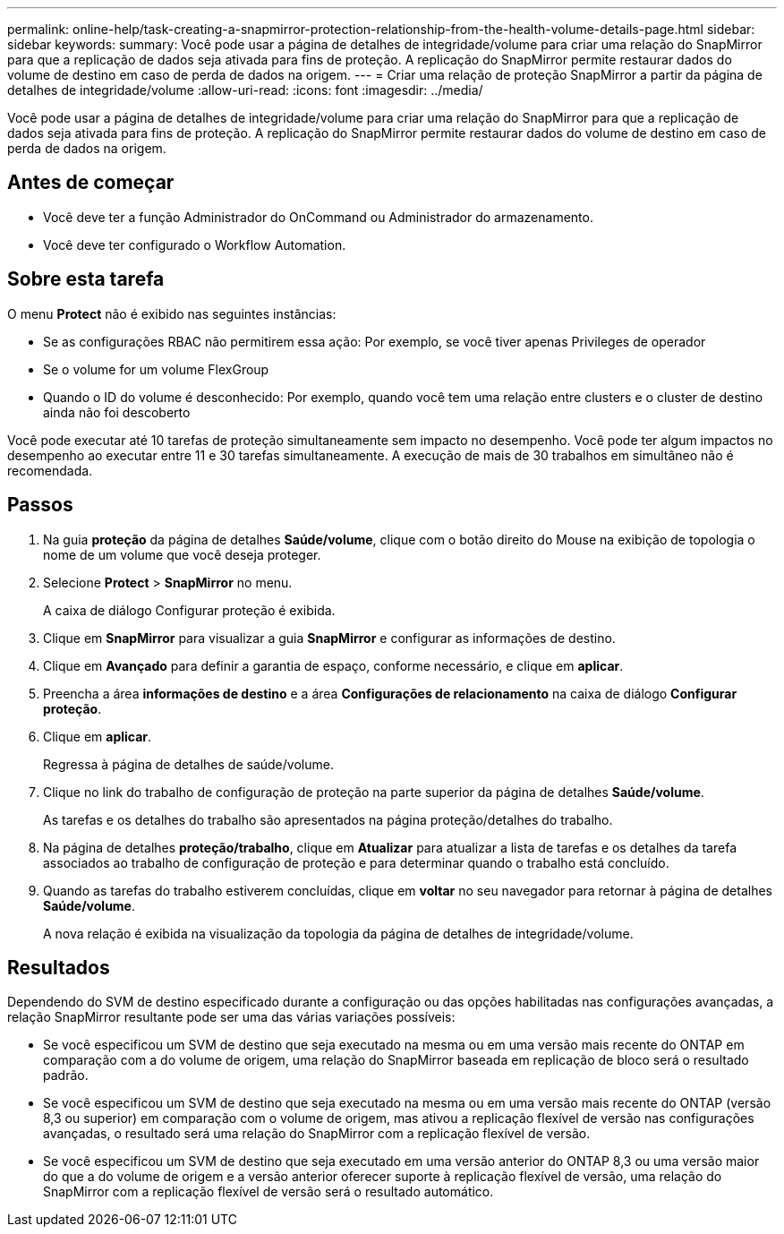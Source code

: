 ---
permalink: online-help/task-creating-a-snapmirror-protection-relationship-from-the-health-volume-details-page.html 
sidebar: sidebar 
keywords:  
summary: Você pode usar a página de detalhes de integridade/volume para criar uma relação do SnapMirror para que a replicação de dados seja ativada para fins de proteção. A replicação do SnapMirror permite restaurar dados do volume de destino em caso de perda de dados na origem. 
---
= Criar uma relação de proteção SnapMirror a partir da página de detalhes de integridade/volume
:allow-uri-read: 
:icons: font
:imagesdir: ../media/


[role="lead"]
Você pode usar a página de detalhes de integridade/volume para criar uma relação do SnapMirror para que a replicação de dados seja ativada para fins de proteção. A replicação do SnapMirror permite restaurar dados do volume de destino em caso de perda de dados na origem.



== Antes de começar

* Você deve ter a função Administrador do OnCommand ou Administrador do armazenamento.
* Você deve ter configurado o Workflow Automation.




== Sobre esta tarefa

O menu *Protect* não é exibido nas seguintes instâncias:

* Se as configurações RBAC não permitirem essa ação: Por exemplo, se você tiver apenas Privileges de operador
* Se o volume for um volume FlexGroup
* Quando o ID do volume é desconhecido: Por exemplo, quando você tem uma relação entre clusters e o cluster de destino ainda não foi descoberto


Você pode executar até 10 tarefas de proteção simultaneamente sem impacto no desempenho. Você pode ter algum impactos no desempenho ao executar entre 11 e 30 tarefas simultaneamente. A execução de mais de 30 trabalhos em simultâneo não é recomendada.



== Passos

. Na guia *proteção* da página de detalhes *Saúde/volume*, clique com o botão direito do Mouse na exibição de topologia o nome de um volume que você deseja proteger.
. Selecione *Protect* > *SnapMirror* no menu.
+
A caixa de diálogo Configurar proteção é exibida.

. Clique em *SnapMirror* para visualizar a guia *SnapMirror* e configurar as informações de destino.
. Clique em *Avançado* para definir a garantia de espaço, conforme necessário, e clique em *aplicar*.
. Preencha a área *informações de destino* e a área *Configurações de relacionamento* na caixa de diálogo *Configurar proteção*.
. Clique em *aplicar*.
+
Regressa à página de detalhes de saúde/volume.

. Clique no link do trabalho de configuração de proteção na parte superior da página de detalhes *Saúde/volume*.
+
As tarefas e os detalhes do trabalho são apresentados na página proteção/detalhes do trabalho.

. Na página de detalhes *proteção/trabalho*, clique em *Atualizar* para atualizar a lista de tarefas e os detalhes da tarefa associados ao trabalho de configuração de proteção e para determinar quando o trabalho está concluído.
. Quando as tarefas do trabalho estiverem concluídas, clique em *voltar* no seu navegador para retornar à página de detalhes *Saúde/volume*.
+
A nova relação é exibida na visualização da topologia da página de detalhes de integridade/volume.





== Resultados

Dependendo do SVM de destino especificado durante a configuração ou das opções habilitadas nas configurações avançadas, a relação SnapMirror resultante pode ser uma das várias variações possíveis:

* Se você especificou um SVM de destino que seja executado na mesma ou em uma versão mais recente do ONTAP em comparação com a do volume de origem, uma relação do SnapMirror baseada em replicação de bloco será o resultado padrão.
* Se você especificou um SVM de destino que seja executado na mesma ou em uma versão mais recente do ONTAP (versão 8,3 ou superior) em comparação com o volume de origem, mas ativou a replicação flexível de versão nas configurações avançadas, o resultado será uma relação do SnapMirror com a replicação flexível de versão.
* Se você especificou um SVM de destino que seja executado em uma versão anterior do ONTAP 8,3 ou uma versão maior do que a do volume de origem e a versão anterior oferecer suporte à replicação flexível de versão, uma relação do SnapMirror com a replicação flexível de versão será o resultado automático.

